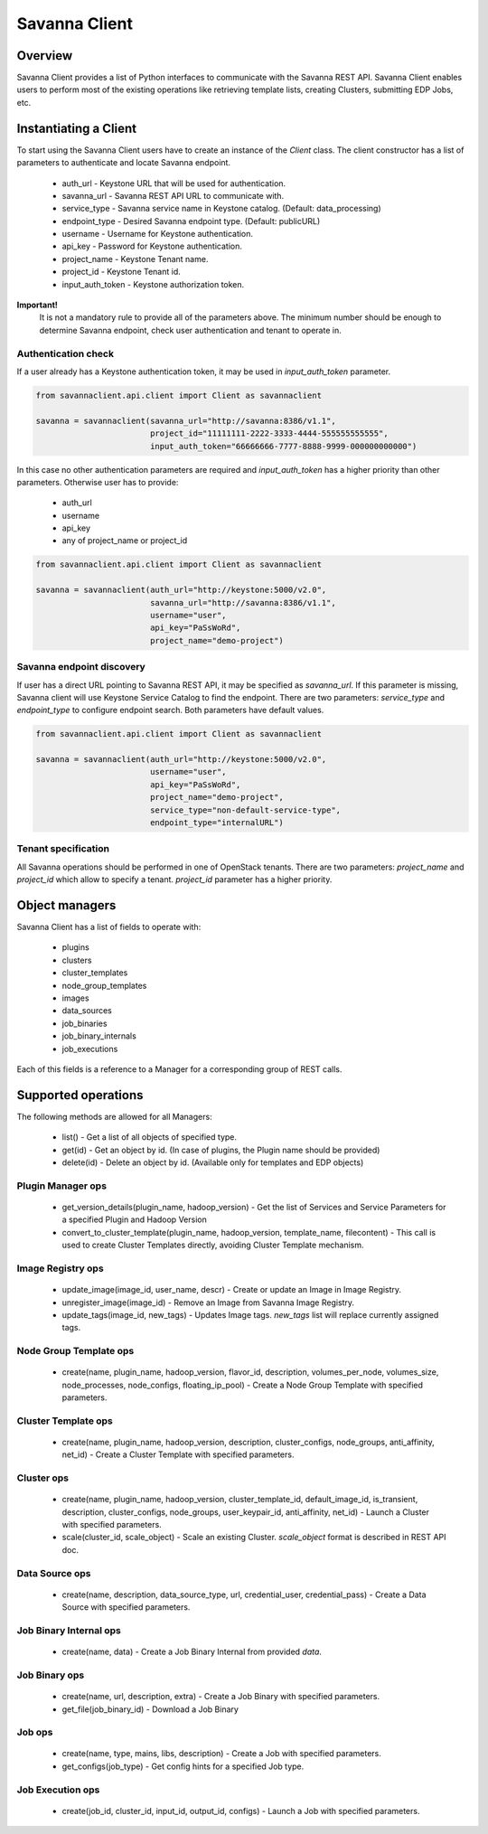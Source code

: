 Savanna Client
==============

Overview
--------

Savanna Client provides a list of Python interfaces to communicate with the Savanna REST API.
Savanna Client enables users to perform most of the existing operations like retrieving template lists,
creating Clusters, submitting EDP Jobs, etc.


Instantiating a Client
----------------------

To start using the Savanna Client users have to create an instance of the `Client` class.
The client constructor has a list of parameters to authenticate and locate Savanna endpoint.

 * auth_url - Keystone URL that will be used for authentication.
 * savanna_url - Savanna REST API URL to communicate with.
 * service_type - Savanna service name in Keystone catalog. (Default: data_processing)
 * endpoint_type - Desired Savanna endpoint type. (Default: publicURL)
 * username - Username for Keystone authentication.
 * api_key - Password for Keystone authentication.
 * project_name - Keystone Tenant name.
 * project_id - Keystone Tenant id.
 * input_auth_token - Keystone authorization token.

**Important!**
 It is not a mandatory rule to provide all of the parameters above. The minimum number should be enough
 to determine Savanna endpoint, check user authentication and tenant to operate in.

Authentication check
~~~~~~~~~~~~~~~~~~~~

If a user already has a Keystone authentication token, it may be used in `input_auth_token` parameter.

.. sourcecode:: python

    from savannaclient.api.client import Client as savannaclient

    savanna = savannaclient(savanna_url="http://savanna:8386/v1.1",
                            project_id="11111111-2222-3333-4444-555555555555",
                            input_auth_token="66666666-7777-8888-9999-000000000000")
..

In this case no other authentication parameters are required and `input_auth_token` has a higher
priority than other parameters. Otherwise user has to provide:

 * auth_url
 * username
 * api_key
 * any of project_name or project_id

.. sourcecode:: python

    from savannaclient.api.client import Client as savannaclient

    savanna = savannaclient(auth_url="http://keystone:5000/v2.0",
                            savanna_url="http://savanna:8386/v1.1",
                            username="user",
                            api_key="PaSsWoRd",
                            project_name="demo-project")
..


Savanna endpoint discovery
~~~~~~~~~~~~~~~~~~~~~~~~~~

If user has a direct URL pointing to Savanna REST API, it may be specified as `savanna_url`.
If this parameter is missing, Savanna client will use Keystone Service Catalog to find the endpoint.
There are two parameters: `service_type` and `endpoint_type` to configure endpoint search. Both parameters have
default values.

.. sourcecode:: python

    from savannaclient.api.client import Client as savannaclient

    savanna = savannaclient(auth_url="http://keystone:5000/v2.0",
                            username="user",
                            api_key="PaSsWoRd",
                            project_name="demo-project",
                            service_type="non-default-service-type",
                            endpoint_type="internalURL")
..


Tenant specification
~~~~~~~~~~~~~~~~~~~~

All Savanna operations should be performed in one of OpenStack tenants.
There are two parameters: `project_name` and `project_id` which allow to specify a tenant.
`project_id` parameter has a higher priority.

Object managers
---------------
Savanna Client has a list of fields to operate with:

 * plugins
 * clusters
 * cluster_templates
 * node_group_templates
 * images
 * data_sources
 * job_binaries
 * job_binary_internals
 * job_executions

Each of this fields is a reference to a Manager for a corresponding group of REST calls.


Supported operations
--------------------

The following methods are allowed for all Managers:

 * list() - Get a list of all objects of specified type.
 * get(id) - Get an object by id. (In case of plugins, the Plugin name should be provided)
 * delete(id) - Delete an object by id. (Available only for templates and EDP objects)

Plugin Manager ops
~~~~~~~~~~~~~~~~~~

 * get_version_details(plugin_name, hadoop_version) - Get the list of Services and Service Parameters for a specified Plugin and Hadoop Version
 * convert_to_cluster_template(plugin_name, hadoop_version, template_name, filecontent) - This call is used to create Cluster Templates directly, avoiding Cluster Template mechanism.

Image Registry ops
~~~~~~~~~~~~~~~~~~

 * update_image(image_id, user_name, descr) - Create or update an Image in Image Registry.
 * unregister_image(image_id) - Remove an Image from Savanna Image Registry.
 * update_tags(image_id, new_tags) - Updates Image tags. `new_tags` list will replace currently assigned tags.

Node Group Template ops
~~~~~~~~~~~~~~~~~~~~~~~

 * create(name, plugin_name, hadoop_version, flavor_id, description, volumes_per_node, volumes_size, node_processes, node_configs, floating_ip_pool) - Create a Node Group Template with specified parameters.

Cluster Template ops
~~~~~~~~~~~~~~~~~~~~

 * create(name, plugin_name, hadoop_version, description, cluster_configs, node_groups, anti_affinity, net_id) - Create a Cluster Template with specified parameters.

Cluster ops
~~~~~~~~~~~

 * create(name, plugin_name, hadoop_version, cluster_template_id, default_image_id, is_transient, description, cluster_configs, node_groups, user_keypair_id, anti_affinity, net_id) - Launch a Cluster with specified parameters.
 * scale(cluster_id, scale_object) - Scale an existing Cluster. `scale_object` format is described in REST API doc.

Data Source ops
~~~~~~~~~~~~~~~

 * create(name, description, data_source_type, url, credential_user, credential_pass) - Create a Data Source with specified parameters.

Job Binary Internal ops
~~~~~~~~~~~~~~~~~~~~~~~

 * create(name, data) - Create a Job Binary Internal from provided `data`.

Job Binary ops
~~~~~~~~~~~~~~

 * create(name, url, description, extra) - Create a Job Binary with specified parameters.
 * get_file(job_binary_id) - Download a Job Binary

Job ops
~~~~~~~

 * create(name, type, mains, libs, description) - Create a Job with specified parameters.
 * get_configs(job_type) - Get config hints for a specified Job type.

Job Execution ops
~~~~~~~~~~~~~~~~~

 * create(job_id, cluster_id, input_id, output_id, configs) - Launch a Job with specified parameters.
